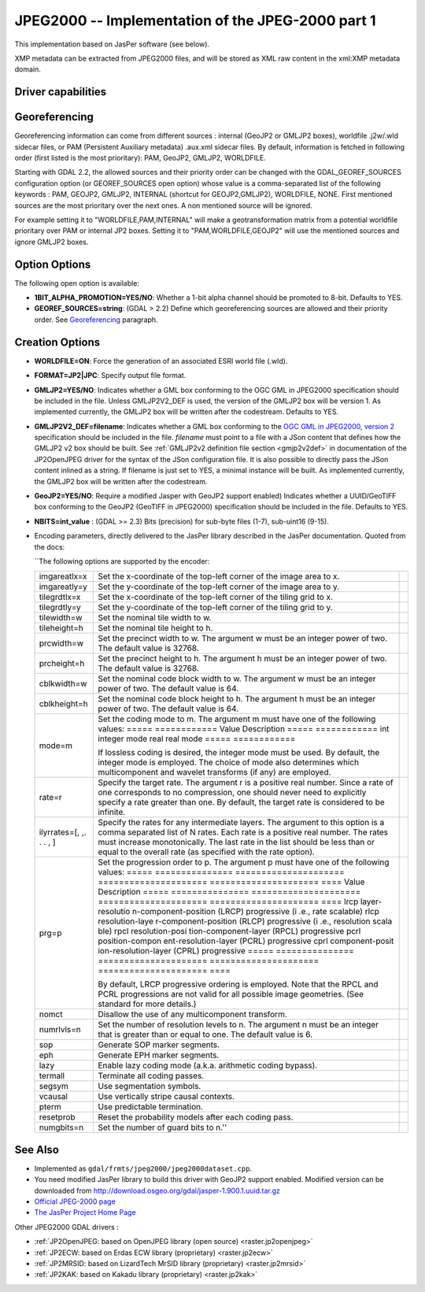 .. _raster.jpeg2000:

================================================================================
JPEG2000 -- Implementation of the JPEG-2000 part 1
================================================================================

.. shortname:: JPEG2000

.. build_dependencies:: libjasper

.. deprecated_driver:: version_targeted_for_removal: 3.5
   env_variable: GDAL_ENABLE_DEPRECATED_DRIVER_JPEG2000
   message: You should consider using another driver, in particular the JP2OpenJPEG driver that is a better free and open source alternative.

This implementation based on JasPer software (see below).

XMP metadata can be extracted from JPEG2000
files, and will be stored as XML raw content in the xml:XMP metadata
domain.

Driver capabilities
-------------------

.. supports_createcopy::

.. supports_georeferencing::

.. supports_virtualio::

Georeferencing
--------------

Georeferencing information can come from different sources : internal
(GeoJP2 or GMLJP2 boxes), worldfile .j2w/.wld sidecar files, or PAM
(Persistent Auxiliary metadata) .aux.xml sidecar files. By default,
information is fetched in following order (first listed is the most
prioritary): PAM, GeoJP2, GMLJP2, WORLDFILE.

Starting with GDAL 2.2, the allowed sources and their priority order can
be changed with the GDAL_GEOREF_SOURCES configuration option (or
GEOREF_SOURCES open option) whose value is a comma-separated list of the
following keywords : PAM, GEOJP2, GMLJP2, INTERNAL (shortcut for
GEOJP2,GMLJP2), WORLDFILE, NONE. First mentioned sources are the most
prioritary over the next ones. A non mentioned source will be ignored.

For example setting it to "WORLDFILE,PAM,INTERNAL" will make a
geotransformation matrix from a potential worldfile prioritary over PAM
or internal JP2 boxes. Setting it to "PAM,WORLDFILE,GEOJP2" will use the
mentioned sources and ignore GMLJP2 boxes.

Option Options
--------------

The following open option is available:

-  **1BIT_ALPHA_PROMOTION=YES/NO**: Whether a 1-bit alpha channel should
   be promoted to 8-bit. Defaults to YES.

-  **GEOREF_SOURCES=string**: (GDAL > 2.2) Define which georeferencing
   sources are allowed and their priority order. See
   `Georeferencing <#georeferencing>`__ paragraph.

Creation Options
----------------

-  **WORLDFILE=ON**: Force the generation of an associated ESRI world
   file (.wld).
-  **FORMAT=JP2|JPC**: Specify output file format.
-  **GMLJP2=YES/NO**: Indicates whether a GML
   box conforming to the OGC GML in JPEG2000 specification should be
   included in the file. Unless GMLJP2V2_DEF is used, the version of the
   GMLJP2 box will be version 1. As implemented currently, the GMLJP2
   box will be written after the codestream. Defaults to YES.
-  **GMLJP2V2_DEF=filename**: Indicates whether
   a GML box conforming to the `OGC GML in JPEG2000, version
   2 <http://docs.opengeospatial.org/is/08-085r4/08-085r4.html>`__
   specification should be included in the file. *filename* must point
   to a file with a JSon content that defines how the GMLJP2 v2 box
   should be built. See :ref:`GMLJP2v2 definition file
   section <gmjp2v2def>` in documentation of
   the JP2OpenJPEG driver for the syntax of the JSon configuration file.
   It is also possible to directly pass the JSon content inlined as a
   string. If filename is just set to YES, a minimal instance will be
   built. As implemented currently, the GMLJP2 box will be written after
   the codestream.
-  **GeoJP2=YES/NO**: Require a modified Jasper with GeoJP2
   support enabled) Indicates whether a UUID/GeoTIFF box conforming to
   the GeoJP2 (GeoTIFF in JPEG2000) specification should be included in
   the file. Defaults to YES.
-  **NBITS=int_value** : (GDAL >= 2.3) Bits (precision) for sub-byte
   files (1-7), sub-uint16 (9-15).

-  Encoding parameters, directly delivered to the JasPer library
   described in the JasPer documentation. Quoted from the docs:

   \``The following options are supported by the encoder:

   +-----------------------+-----------------------+-----------------------+
   | imgareatlx=x          | Set the x-coordinate  |                       |
   |                       | of the top-left       |                       |
   |                       | corner of the image   |                       |
   |                       | area to x.            |                       |
   +-----------------------+-----------------------+-----------------------+
   | imgareatly=y          | Set the y-coordinate  |                       |
   |                       | of the top-left       |                       |
   |                       | corner of the image   |                       |
   |                       | area to y.            |                       |
   +-----------------------+-----------------------+-----------------------+
   | tilegrdtlx=x          | Set the x-coordinate  |                       |
   |                       | of the top-left       |                       |
   |                       | corner of the tiling  |                       |
   |                       | grid to x.            |                       |
   +-----------------------+-----------------------+-----------------------+
   | tilegrdtly=y          | Set the y-coordinate  |                       |
   |                       | of the top-left       |                       |
   |                       | corner of the tiling  |                       |
   |                       | grid to y.            |                       |
   +-----------------------+-----------------------+-----------------------+
   | tilewidth=w           | Set the nominal tile  |                       |
   |                       | width to w.           |                       |
   +-----------------------+-----------------------+-----------------------+
   | tileheight=h          | Set the nominal tile  |                       |
   |                       | height to h.          |                       |
   +-----------------------+-----------------------+-----------------------+
   | prcwidth=w            | Set the precinct      |                       |
   |                       | width to w. The       |                       |
   |                       | argument w must be an |                       |
   |                       | integer power of two. |                       |
   |                       | The default value is  |                       |
   |                       | 32768.                |                       |
   +-----------------------+-----------------------+-----------------------+
   | prcheight=h           | Set the precinct      |                       |
   |                       | height to h. The      |                       |
   |                       | argument h must be an |                       |
   |                       | integer power of two. |                       |
   |                       | The default value is  |                       |
   |                       | 32768.                |                       |
   +-----------------------+-----------------------+-----------------------+
   | cblkwidth=w           | Set the nominal code  |                       |
   |                       | block width to w. The |                       |
   |                       | argument w must be an |                       |
   |                       | integer power of two. |                       |
   |                       | The default value is  |                       |
   |                       | 64.                   |                       |
   +-----------------------+-----------------------+-----------------------+
   | cblkheight=h          | Set the nominal code  |                       |
   |                       | block height to h.    |                       |
   |                       | The argument h must   |                       |
   |                       | be an integer power   |                       |
   |                       | of two. The default   |                       |
   |                       | value is 64.          |                       |
   +-----------------------+-----------------------+-----------------------+
   | mode=m                | Set the coding mode   |                       |
   |                       | to m. The argument m  |                       |
   |                       | must have one of the  |                       |
   |                       | following values:     |                       |
   |                       | ===== ============    |                       |
   |                       | Value Description     |                       |
   |                       | ===== ============    |                       |
   |                       | int   integer mode    |                       |
   |                       | real  real mode       |                       |
   |                       | ===== ============    |                       |
   |                       |                       |                       |
   |                       | If lossless coding is |                       |
   |                       | desired, the integer  |                       |
   |                       | mode must be used. By |                       |
   |                       | default, the integer  |                       |
   |                       | mode is employed. The |                       |
   |                       | choice of mode also   |                       |
   |                       | determines which      |                       |
   |                       | multicomponent and    |                       |
   |                       | wavelet transforms    |                       |
   |                       | (if any) are          |                       |
   |                       | employed.             |                       |
   +-----------------------+-----------------------+-----------------------+
   | rate=r                | Specify the target    |                       |
   |                       | rate. The argument r  |                       |
   |                       | is a positive real    |                       |
   |                       | number. Since a rate  |                       |
   |                       | of one corresponds to |                       |
   |                       | no compression, one   |                       |
   |                       | should never need to  |                       |
   |                       | explicitly specify a  |                       |
   |                       | rate greater than     |                       |
   |                       | one. By default, the  |                       |
   |                       | target rate is        |                       |
   |                       | considered to be      |                       |
   |                       | infinite.             |                       |
   +-----------------------+-----------------------+-----------------------+
   | ilyrrates=[, ,. . . , | Specify the rates for |                       |
   | ]                     | any intermediate      |                       |
   |                       | layers. The argument  |                       |
   |                       | to this option is a   |                       |
   |                       | comma separated list  |                       |
   |                       | of N rates. Each rate |                       |
   |                       | is a positive real    |                       |
   |                       | number. The rates     |                       |
   |                       | must increase         |                       |
   |                       | monotonically. The    |                       |
   |                       | last rate in the list |                       |
   |                       | should be less than   |                       |
   |                       | or equal to the       |                       |
   |                       | overall rate (as      |                       |
   |                       | specified with the    |                       |
   |                       | rate option).         |                       |
   +-----------------------+-----------------------+-----------------------+
   | prg=p                 | Set the progression   |                       |
   |                       | order to p. The       |                       |
   |                       | argument p must have  |                       |
   |                       | one of the following  |                       |
   |                       | values:               |                       |
   |                       | ===== =============== |                       |
   |                       | ===================== |                       |
   |                       | ===================== |                       |
   |                       | ===================== |                       |
   |                       | ====                  |                       |
   |                       | Value Description     |                       |
   |                       | ===== =============== |                       |
   |                       | ===================== |                       |
   |                       | ===================== |                       |
   |                       | ===================== |                       |
   |                       | ====                  |                       |
   |                       | lrcp  layer-resolutio |                       |
   |                       | n-component-position  |                       |
   |                       | (LRCP) progressive (i |                       |
   |                       | .e., rate scalable)   |                       |
   |                       | rlcp  resolution-laye |                       |
   |                       | r-component-position  |                       |
   |                       | (RLCP) progressive (i |                       |
   |                       | .e., resolution scala |                       |
   |                       | ble)                  |                       |
   |                       | rpcl  resolution-posi |                       |
   |                       | tion-component-layer  |                       |
   |                       | (RPCL) progressive    |                       |
   |                       | pcrl  position-compon |                       |
   |                       | ent-resolution-layer  |                       |
   |                       | (PCRL) progressive    |                       |
   |                       | cprl  component-posit |                       |
   |                       | ion-resolution-layer  |                       |
   |                       | (CPRL) progressive    |                       |
   |                       | ===== =============== |                       |
   |                       | ===================== |                       |
   |                       | ===================== |                       |
   |                       | ===================== |                       |
   |                       | ====                  |                       |
   |                       |                       |                       |
   |                       | By default, LRCP      |                       |
   |                       | progressive ordering  |                       |
   |                       | is employed. Note     |                       |
   |                       | that the RPCL and     |                       |
   |                       | PCRL progressions are |                       |
   |                       | not valid for all     |                       |
   |                       | possible image        |                       |
   |                       | geometries. (See      |                       |
   |                       | standard for more     |                       |
   |                       | details.)             |                       |
   +-----------------------+-----------------------+-----------------------+
   | nomct                 | Disallow the use of   |                       |
   |                       | any multicomponent    |                       |
   |                       | transform.            |                       |
   +-----------------------+-----------------------+-----------------------+
   | numrlvls=n            | Set the number of     |                       |
   |                       | resolution levels to  |                       |
   |                       | n. The argument n     |                       |
   |                       | must be an integer    |                       |
   |                       | that is greater than  |                       |
   |                       | or equal to one. The  |                       |
   |                       | default value is 6.   |                       |
   +-----------------------+-----------------------+-----------------------+
   | sop                   | Generate SOP marker   |                       |
   |                       | segments.             |                       |
   +-----------------------+-----------------------+-----------------------+
   | eph                   | Generate EPH marker   |                       |
   |                       | segments.             |                       |
   +-----------------------+-----------------------+-----------------------+
   | lazy                  | Enable lazy coding    |                       |
   |                       | mode (a.k.a.          |                       |
   |                       | arithmetic coding     |                       |
   |                       | bypass).              |                       |
   +-----------------------+-----------------------+-----------------------+
   | termall               | Terminate all coding  |                       |
   |                       | passes.               |                       |
   +-----------------------+-----------------------+-----------------------+
   | segsym                | Use segmentation      |                       |
   |                       | symbols.              |                       |
   +-----------------------+-----------------------+-----------------------+
   | vcausal               | Use vertically stripe |                       |
   |                       | causal contexts.      |                       |
   +-----------------------+-----------------------+-----------------------+
   | pterm                 | Use predictable       |                       |
   |                       | termination.          |                       |
   +-----------------------+-----------------------+-----------------------+
   | resetprob             | Reset the probability |                       |
   |                       | models after each     |                       |
   |                       | coding pass.          |                       |
   +-----------------------+-----------------------+-----------------------+
   | numgbits=n            | Set the number of     |                       |
   |                       | guard bits to n.''    |                       |
   +-----------------------+-----------------------+-----------------------+

See Also
--------

-  Implemented as ``gdal/frmts/jpeg2000/jpeg2000dataset.cpp``.
-  You need modified JasPer library to build this driver with GeoJP2
   support enabled. Modified version can be downloaded from
   `http://download.osgeo.org/gdal/jasper-1.900.1.uuid.tar.gz <http://download.osgeo.org/gdal/jasper-1.900.1.uuid.tar.gz>`__
-  `Official JPEG-2000 page <http://www.jpeg.org/JPEG2000.html>`__
-  `The JasPer Project Home
   Page <http://www.ece.uvic.ca/~mdadams/jasper/>`__

Other JPEG2000 GDAL drivers :

-  :ref:`JP2OpenJPEG: based on OpenJPEG library (open
   source) <raster.jp2openjpeg>`

-  :ref:`JP2ECW: based on Erdas ECW library
   (proprietary) <raster.jp2ecw>`

-  :ref:`JP2MRSID: based on LizardTech MrSID library
   (proprietary) <raster.jp2mrsid>`

-  :ref:`JP2KAK: based on Kakadu library (proprietary) <raster.jp2kak>`
